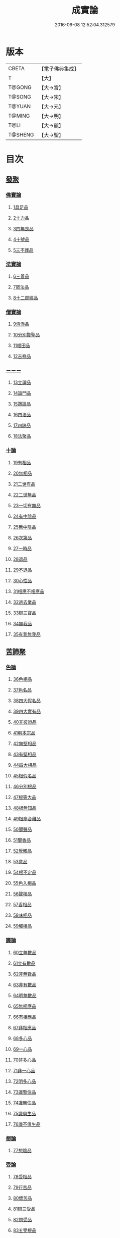 #+TITLE: 成實論 
#+DATE: 2016-06-08 12:52:04.312579

* 版本
 |     CBETA|【電子佛典集成】|
 |         T|【大】     |
 |    T@GONG|【大→宮】   |
 |    T@SONG|【大→宋】   |
 |    T@YUAN|【大→元】   |
 |    T@MING|【大→明】   |
 |      T@LI|【大→麗】   |
 |   T@SHENG|【大→聖】   |

* 目次
** [[file:KR6o0050_001.txt::001-0239a6][發聚]]
*** [[file:KR6o0050_001.txt::001-0239a6][佛寶論]]
**** [[file:KR6o0050_001.txt::001-0239a6][1具足品]]
**** [[file:KR6o0050_001.txt::001-0240a25][2十力品]]
**** [[file:KR6o0050_001.txt::001-0241a9][3四無畏品]]
**** [[file:KR6o0050_001.txt::001-0242a22][4十號品]]
**** [[file:KR6o0050_001.txt::001-0242c16][5三不護品]]
*** [[file:KR6o0050_001.txt::001-0243b8][法寶論]]
**** [[file:KR6o0050_001.txt::001-0243b8][6三善品]]
**** [[file:KR6o0050_001.txt::001-0243c22][7眾法品]]
**** [[file:KR6o0050_001.txt::001-0244c11][8十二部經品]]
*** [[file:KR6o0050_001.txt::001-0245b7][僧寶論]]
**** [[file:KR6o0050_001.txt::001-0245b7][9清淨品]]
**** [[file:KR6o0050_001.txt::001-0245c3][10分別賢聖品]]
**** [[file:KR6o0050_001.txt::001-0246c19][11福田品]]
**** [[file:KR6o0050_001.txt::001-0247a27][12吉祥品]]
*** [[file:KR6o0050_002.txt::002-0247b19][－－－]]
**** [[file:KR6o0050_002.txt::002-0247b19][13立論品]]
**** [[file:KR6o0050_002.txt::002-0248a14][14論門品]]
**** [[file:KR6o0050_002.txt::002-0249a12][15讚論品]]
**** [[file:KR6o0050_002.txt::002-0250a21][16四法品]]
**** [[file:KR6o0050_002.txt::002-0250c23][17四諦品]]
**** [[file:KR6o0050_002.txt::002-0252a15][18法聚品]]
*** [[file:KR6o0050_002.txt::002-0253c20][十論]]
**** [[file:KR6o0050_002.txt::002-0253c20][19有相品]]
**** [[file:KR6o0050_002.txt::002-0254c29][20無相品]]
**** [[file:KR6o0050_002.txt::002-0255b11][21二世有品]]
**** [[file:KR6o0050_002.txt::002-0255c7][22二世無品]]
**** [[file:KR6o0050_002.txt::002-0256a18][23一切有無品]]
**** [[file:KR6o0050_003.txt::003-0256b10][24有中陰品]]
**** [[file:KR6o0050_003.txt::003-0256c1][25無中陰品]]
**** [[file:KR6o0050_003.txt::003-0257a15][26次第品]]
**** [[file:KR6o0050_003.txt::003-0257b5][27一時品]]
**** [[file:KR6o0050_003.txt::003-0257b26][28退品]]
**** [[file:KR6o0050_003.txt::003-0257c9][29不退品]]
**** [[file:KR6o0050_003.txt::003-0258b2][30心性品]]
**** [[file:KR6o0050_003.txt::003-0258b21][31相應不相應品]]
**** [[file:KR6o0050_003.txt::003-0258c9][32過去業品]]
**** [[file:KR6o0050_003.txt::003-0258c20][33辯三寶品]]
**** [[file:KR6o0050_003.txt::003-0259a8][34無我品]]
**** [[file:KR6o0050_003.txt::003-0259c8][35有我無我品]]
** [[file:KR6o0050_003.txt::003-0260c27][苦諦聚]]
*** [[file:KR6o0050_003.txt::003-0260c27][色論]]
**** [[file:KR6o0050_003.txt::003-0260c27][36色相品]]
**** [[file:KR6o0050_003.txt::003-0261a18][37色名品]]
**** [[file:KR6o0050_003.txt::003-0261b11][38四大假名品]]
**** [[file:KR6o0050_003.txt::003-0261c15][39四大實有品]]
**** [[file:KR6o0050_003.txt::003-0262a27][40非彼證品]]
**** [[file:KR6o0050_003.txt::003-0263b28][41明本宗品]]
**** [[file:KR6o0050_003.txt::003-0263c29][42無堅相品]]
**** [[file:KR6o0050_003.txt::003-0264a12][43有堅相品]]
**** [[file:KR6o0050_003.txt::003-0264b8][44四大相品]]
**** [[file:KR6o0050_004.txt::004-0265b21][45根假名品]]
**** [[file:KR6o0050_004.txt::004-0266a12][46分別根品]]
**** [[file:KR6o0050_004.txt::004-0266b13][47根等大品]]
**** [[file:KR6o0050_004.txt::004-0267a6][48根無知品]]
**** [[file:KR6o0050_004.txt::004-0268a11][49根塵合離品]]
**** [[file:KR6o0050_004.txt::004-0269c9][50聞聲品]]
**** [[file:KR6o0050_004.txt::004-0270c9][51聞香品]]
**** [[file:KR6o0050_004.txt::004-0271b23][52覺觸品]]
**** [[file:KR6o0050_004.txt::004-0271c9][53意品]]
**** [[file:KR6o0050_005.txt::005-0272a23][54根不定品]]
**** [[file:KR6o0050_005.txt::005-0273a22][55色入相品]]
**** [[file:KR6o0050_005.txt::005-0273b10][56聲相品]]
**** [[file:KR6o0050_005.txt::005-0273c16][57香相品]]
**** [[file:KR6o0050_005.txt::005-0274a29][58味相品]]
**** [[file:KR6o0050_005.txt::005-0274b11][59觸相品]]
*** [[file:KR6o0050_005.txt::005-0274c18][識論]]
**** [[file:KR6o0050_005.txt::005-0274c18][60立無數品]]
**** [[file:KR6o0050_005.txt::005-0275a11][61立有數品]]
**** [[file:KR6o0050_005.txt::005-0275b11][62非無數品]]
**** [[file:KR6o0050_005.txt::005-0275b29][63非有數品]]
**** [[file:KR6o0050_005.txt::005-0276a4][64明無數品]]
**** [[file:KR6o0050_005.txt::005-0276b4][65無相應品]]
**** [[file:KR6o0050_005.txt::005-0277b4][66有相應品]]
**** [[file:KR6o0050_005.txt::005-0277c1][67非相應品]]
**** [[file:KR6o0050_005.txt::005-0278b5][68多心品]]
**** [[file:KR6o0050_005.txt::005-0278c9][69一心品]]
**** [[file:KR6o0050_005.txt::005-0278c27][70非多心品]]
**** [[file:KR6o0050_005.txt::005-0279a24][71非一心品]]
**** [[file:KR6o0050_005.txt::005-0279b19][72明多心品]]
**** [[file:KR6o0050_005.txt::005-0279c17][73識暫住品]]
**** [[file:KR6o0050_005.txt::005-0280a7][74識無住品]]
**** [[file:KR6o0050_005.txt::005-0280b10][75識俱生品]]
**** [[file:KR6o0050_005.txt::005-0280b23][76識不俱生品]]
*** [[file:KR6o0050_006.txt::006-0281a5][想論]]
**** [[file:KR6o0050_006.txt::006-0281a5][77想陰品]]
*** [[file:KR6o0050_006.txt::006-0281c16][受論]]
**** [[file:KR6o0050_006.txt::006-0281c16][78受相品]]
**** [[file:KR6o0050_006.txt::006-0282b1][79行苦品]]
**** [[file:KR6o0050_006.txt::006-0282c23][80壞苦品]]
**** [[file:KR6o0050_006.txt::006-0283b10][81辯三受品]]
**** [[file:KR6o0050_006.txt::006-0284b22][82問受品]]
**** [[file:KR6o0050_006.txt::006-0285b1][83五受根品]]
*** [[file:KR6o0050_006.txt::006-0286a10][行論]]
**** [[file:KR6o0050_006.txt::006-0286a10][84思品]]
**** [[file:KR6o0050_006.txt::006-0286c12][85觸品]]
**** [[file:KR6o0050_006.txt::006-0287a26][86念品]]
**** [[file:KR6o0050_006.txt::006-0287c9][87欲品]]
**** [[file:KR6o0050_006.txt::006-0287c24][88喜品]]
**** [[file:KR6o0050_006.txt::006-0288a6][89信品]]
**** [[file:KR6o0050_006.txt::006-0288a26][90勤品]]
**** [[file:KR6o0050_006.txt::006-0288b6][91憶品]]
**** [[file:KR6o0050_006.txt::006-0288b27][92覺觀品]]
**** [[file:KR6o0050_006.txt::006-0288c18][93餘心數品]]
**** [[file:KR6o0050_007.txt::007-0289a19][94不相應行品]]
** [[file:KR6o0050_007.txt::007-0289c14][集諦聚]]
*** [[file:KR6o0050_007.txt::007-0289c14][業論]]
**** [[file:KR6o0050_007.txt::007-0289c14][95業相品]]
**** [[file:KR6o0050_007.txt::007-0290a18][96無作品]]
**** [[file:KR6o0050_007.txt::007-0290b28][97故不故品]]
**** [[file:KR6o0050_007.txt::007-0291a18][98輕重罪品]]
**** [[file:KR6o0050_007.txt::007-0291b13][99大小利業品]]
**** [[file:KR6o0050_007.txt::007-0291c29][100三業品]]
**** [[file:KR6o0050_007.txt::007-0295c6][101邪行品]]
**** [[file:KR6o0050_007.txt::007-0296a10][102正行品]]
**** [[file:KR6o0050_007.txt::007-0296b15][103繫業品]]
**** [[file:KR6o0050_008.txt::008-0297b24][104三報業品]]
**** [[file:KR6o0050_008.txt::008-0298a20][105三受報業品]]
**** [[file:KR6o0050_008.txt::008-0298c10][106三障品]]
**** [[file:KR6o0050_008.txt::008-0299b22][107四業品]]
**** [[file:KR6o0050_008.txt::008-0300a12][108五逆品]]
**** [[file:KR6o0050_008.txt::008-0300b8][109五戒品]]
**** [[file:KR6o0050_008.txt::008-0300b25][110六業品]]
**** [[file:KR6o0050_008.txt::008-0302b21][111七不善律儀品]]
**** [[file:KR6o0050_008.txt::008-0302c26][112七善律儀品]]
**** [[file:KR6o0050_008.txt::008-0303c4][113八戒齋品]]
**** [[file:KR6o0050_008.txt::008-0303c29][114八種語品]]
**** [[file:KR6o0050_008.txt::008-0304a14][115九業品]]
**** [[file:KR6o0050_008.txt::008-0304b25][116十不善道品]]
**** [[file:KR6o0050_009.txt::009-0306b12][117十善道品]]
**** [[file:KR6o0050_009.txt::009-0306b24][118過患品]]
**** [[file:KR6o0050_009.txt::009-0307a4][119三業輕重品]]
**** [[file:KR6o0050_009.txt::009-0308a25][120明業因品]]
*** [[file:KR6o0050_009.txt::009-0308c25][煩惱論]]
**** [[file:KR6o0050_009.txt::009-0308c25][121煩惱相品]]
**** [[file:KR6o0050_009.txt::009-0309b10][122貪相品]]
**** [[file:KR6o0050_009.txt::009-0309c23][123貪因品]]
**** [[file:KR6o0050_009.txt::009-0310b1][124貪過品]]
**** [[file:KR6o0050_009.txt::009-0311b1][125斷貪品]]
**** [[file:KR6o0050_009.txt::009-0311b24][126瞋恚品]]
**** [[file:KR6o0050_009.txt::009-0312c4][127無明品]]
**** [[file:KR6o0050_010.txt::010-0314b5][128憍慢品]]
**** [[file:KR6o0050_010.txt::010-0315a20][129疑品]]
**** [[file:KR6o0050_010.txt::010-0315c23][130身見品]]
**** [[file:KR6o0050_010.txt::010-0317a17][131邊見品]]
**** [[file:KR6o0050_010.txt::010-0317b26][132邪見品]]
**** [[file:KR6o0050_010.txt::010-0319a14][133二取品]]
**** [[file:KR6o0050_010.txt::010-0319b18][134隨煩惱品]]
**** [[file:KR6o0050_010.txt::010-0319c8][135不善根品]]
**** [[file:KR6o0050_010.txt::010-0320a28][136雜煩惱品]]
**** [[file:KR6o0050_010.txt::010-0322b29][137九結品]]
**** [[file:KR6o0050_011.txt::011-0323a11][138雜問品]]
**** [[file:KR6o0050_011.txt::011-0324b2][139斷過品]]
**** [[file:KR6o0050_011.txt::011-0325a10][140明因品]]
** [[file:KR6o0050_011.txt::011-0327a7][滅諦聚]]
*** [[file:KR6o0050_011.txt::011-0327a7][]]
**** [[file:KR6o0050_011.txt::011-0327a7][141立假名品]]
**** [[file:KR6o0050_011.txt::011-0327c29][142假名相品]]
**** [[file:KR6o0050_011.txt::011-0328c24][143破一品]]
**** [[file:KR6o0050_011.txt::011-0329b8][144破異品]]
**** [[file:KR6o0050_011.txt::011-0330a17][145破不可說品]]
**** [[file:KR6o0050_011.txt::011-0330b1][146破無品]]
**** [[file:KR6o0050_011.txt::011-0330b25][147立無品]]
**** [[file:KR6o0050_011.txt::011-0331a23][148破聲品]]
**** [[file:KR6o0050_011.txt::011-0331b8][149破香味觸品]]
**** [[file:KR6o0050_011.txt::011-0331b18][150破意識品]]
**** [[file:KR6o0050_011.txt::011-0331c2][151破因果品]]
**** [[file:KR6o0050_011.txt::011-0332a23][152世諦品]]
**** [[file:KR6o0050_012.txt::012-0332c5][153滅法心品]]
**** [[file:KR6o0050_012.txt::012-0333c18][154滅盡品]]
*** [[file:KR6o0050_012.txt::012-0334b3][道諦聚]]
*** [[file:KR6o0050_012.txt::012-0334b3][定論]]
**** [[file:KR6o0050_012.txt::012-0334b3][155定因品]]
**** [[file:KR6o0050_012.txt::012-0334b28][156定相品]]
**** [[file:KR6o0050_012.txt::012-0335a22][157三三昧品]]
**** [[file:KR6o0050_012.txt::012-0335c20][158四修定品]]
**** [[file:KR6o0050_012.txt::012-0336b6][159四無量定品]]
**** [[file:KR6o0050_012.txt::012-0337c23][160五聖枝三昧品]]
**** [[file:KR6o0050_012.txt::012-0338a19][161六三昧品]]
**** [[file:KR6o0050_012.txt::012-0338c17][162七三昧品]]
**** [[file:KR6o0050_012.txt::012-0339a16][163八解脫品]]
**** [[file:KR6o0050_012.txt::012-0340b1][164八勝品]]
**** [[file:KR6o0050_012.txt::012-0340b17][165初禪品]]
**** [[file:KR6o0050_013.txt::013-0341b7][166二禪品]]
**** [[file:KR6o0050_013.txt::013-0342a21][167三禪品]]
**** [[file:KR6o0050_013.txt::013-0342c5][168四禪品]]
**** [[file:KR6o0050_013.txt::013-0343a20][169無邊空處品]]
**** [[file:KR6o0050_013.txt::013-0344a14][170三無色定品]]
**** [[file:KR6o0050_013.txt::013-0344c11][171滅盡定品]]
**** [[file:KR6o0050_013.txt::013-0346b14][172十一切處品]]
**** [[file:KR6o0050_013.txt::013-0346c23][173無常想品]]
**** [[file:KR6o0050_013.txt::013-0348a1][174苦想品]]
**** [[file:KR6o0050_013.txt::013-0348b9][175無我想品]]
**** [[file:KR6o0050_014.txt::014-0348c20][176食厭想品]]
**** [[file:KR6o0050_014.txt::014-0349a28][177一切世間不可樂想品]]
**** [[file:KR6o0050_014.txt::014-0349c2][178不淨想品]]
**** [[file:KR6o0050_014.txt::014-0350a24][179死想品]]
**** [[file:KR6o0050_014.txt::014-0350c13][180後三想品]]
**** [[file:KR6o0050_014.txt::014-0351a16][181定具中初五定具品]]
**** [[file:KR6o0050_014.txt::014-0352a29][182惡覺品]]
**** [[file:KR6o0050_014.txt::014-0353a23][183善覺品]]
**** [[file:KR6o0050_014.txt::014-0354c3][184後五定具品]]
**** [[file:KR6o0050_014.txt::014-0355c15][185出入息品]]
**** [[file:KR6o0050_014.txt::014-0356c17][186定難品]]
**** [[file:KR6o0050_015.txt::015-0358a12][187止觀品]]
**** [[file:KR6o0050_015.txt::015-0358c28][188修定品]]
*** [[file:KR6o0050_015.txt::015-0360b9][智論]]
**** [[file:KR6o0050_015.txt::015-0360b9][189智相品]]
**** [[file:KR6o0050_015.txt::015-0362c4][190見一諦品]]
**** [[file:KR6o0050_015.txt::015-0364a3][191一切緣品]]
**** [[file:KR6o0050_016.txt::016-0365b16][192聖行品]]
**** [[file:KR6o0050_016.txt::016-0365c28][193見智品]]
**** [[file:KR6o0050_016.txt::016-0366c6][194三慧品]]
**** [[file:KR6o0050_016.txt::016-0368b3][195四無礙品]]
**** [[file:KR6o0050_016.txt::016-0368c5][196五智品]]
**** [[file:KR6o0050_016.txt::016-0369b10][197六通智品]]
**** [[file:KR6o0050_016.txt::016-0370c22][198忍智品]]
**** [[file:KR6o0050_016.txt::016-0371a18][199九智品]]
**** [[file:KR6o0050_016.txt::016-0371c20][200十智品]]
**** [[file:KR6o0050_016.txt::016-0372c29][201四十四智品]]
**** [[file:KR6o0050_016.txt::016-0373a27][202七十七智品]]

* 卷
[[file:KR6o0050_001.txt][成實論 1]]
[[file:KR6o0050_002.txt][成實論 2]]
[[file:KR6o0050_003.txt][成實論 3]]
[[file:KR6o0050_004.txt][成實論 4]]
[[file:KR6o0050_005.txt][成實論 5]]
[[file:KR6o0050_006.txt][成實論 6]]
[[file:KR6o0050_007.txt][成實論 7]]
[[file:KR6o0050_008.txt][成實論 8]]
[[file:KR6o0050_009.txt][成實論 9]]
[[file:KR6o0050_010.txt][成實論 10]]
[[file:KR6o0050_011.txt][成實論 11]]
[[file:KR6o0050_012.txt][成實論 12]]
[[file:KR6o0050_013.txt][成實論 13]]
[[file:KR6o0050_014.txt][成實論 14]]
[[file:KR6o0050_015.txt][成實論 15]]
[[file:KR6o0050_016.txt][成實論 16]]

